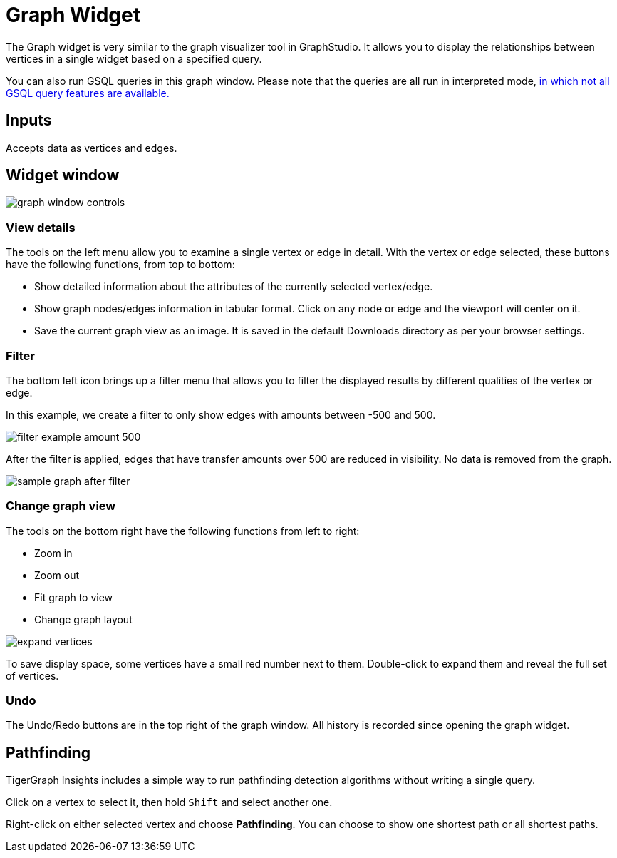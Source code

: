 = Graph Widget
:experimental:

The Graph widget is very similar to the graph visualizer tool in GraphStudio.
It allows you to display the relationships between vertices in a single widget based on a specified query.

You can also run GSQL queries in this graph window.
Please note that the queries are all run in interpreted mode,
xref:gsql-ref:appendix:interpreted-gsql-limitations.adoc[in which not all GSQL query features are available.]

== Inputs

Accepts data as vertices and edges.

== Widget window

image::graph-window-controls.png[]

=== View details

The tools on the left menu allow you to examine a single vertex or edge in detail.
With the vertex or edge selected, these buttons have the following functions, from top to bottom:

* Show detailed information about the attributes of the currently selected vertex/edge.
* Show graph nodes/edges information in tabular format.
Click on any node or edge and the viewport will center on it.
* Save the current graph view as an image. It is saved in the default Downloads directory as per your browser settings.

=== Filter

The bottom left icon brings up a filter menu that allows you to filter the displayed results by different qualities of the vertex or edge.

In this example, we create a filter to only show edges with amounts between -500 and 500.

image::filter-example-amount-500.png[]

After the filter is applied, edges that have transfer amounts over 500 are reduced in visibility.
No data is removed from the graph.

image::sample-graph-after-filter.png[]

=== Change graph view

The tools on the bottom right have the following functions from left to right:

* Zoom in
* Zoom out
* Fit graph to view
* Change graph layout

image::expand-vertices.png[]

To save display space, some vertices have a small red number next to them.
Double-click to expand them and reveal the full set of vertices.

=== Undo

The Undo/Redo buttons are in the top right of the graph window.
All history is recorded since opening the graph widget.

== Pathfinding

TigerGraph Insights includes a simple way to run pathfinding detection algorithms without writing a single query.

Click on a vertex to select it, then hold kbd:[Shift] and select another one.

Right-click on either selected vertex and choose btn:[Pathfinding].
You can choose to show one shortest path or all shortest paths.
